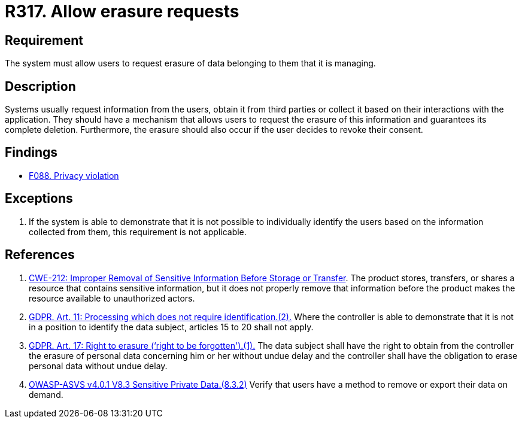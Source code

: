 :slug: rules/317/
:category: privacy
:description: This requirement establishes the importance of allowing users to request the erasure of data belonging to them.
:keywords: Requirement, Security, Data, GDPR, Erasure, Personal, Rules, Ethical Hacking, Pentesting
:rules: yes

= R317. Allow erasure requests

== Requirement

The system must allow users to request erasure of data belonging to them
that it is managing.

== Description

Systems usually request information from the users,
obtain it from third parties or collect it based on their interactions with the
application.
They should have a mechanism that allows users to request the erasure of this
information and guarantees its complete deletion.
Furthermore, the erasure should also occur if the user decides to revoke their
consent.

== Findings

* [inner]#link:/web/findings/088/[F088. Privacy violation]#

== Exceptions

. If the system is able to demonstrate that it is not possible to individually
identify the users based on the information collected from them,
this requirement is not applicable.

== References

. [[r1]] link:https://cwe.mitre.org/data/definitions/212.html[CWE-212: Improper Removal of Sensitive Information Before Storage or Transfer].
The product stores, transfers, or shares a resource that contains sensitive
information,
but it does not properly remove that information before the product makes the
resource available to unauthorized actors.

. [[r2]] link:https://gdpr-info.eu/art-11-gdpr/[GDPR. Art. 11: Processing which does not require identification.(2).]
Where the controller is able to demonstrate that it is not in a position to
identify the data subject,
articles 15 to 20 shall not apply.

. [[r3]] link:https://gdpr-info.eu/art-17-gdpr/[GDPR. Art. 17: Right to erasure (‘right to be forgotten').(1).]
The data subject shall have the right to obtain from the controller the erasure
of personal data concerning him or her without undue delay and the controller
shall have the obligation to erase personal data without undue delay.

. [[r4]] link:https://owasp.org/www-project-application-security-verification-standard/[OWASP-ASVS v4.0.1
V8.3 Sensitive Private Data.(8.3.2)]
Verify that users have a method to remove or export their data on demand.
